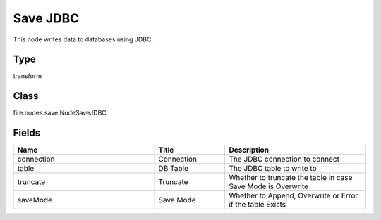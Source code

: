 Save JDBC
=========== 

This node writes data to databases using JDBC.

Type
--------- 

transform

Class
--------- 

fire.nodes.save.NodeSaveJDBC

Fields
--------- 

.. list-table::
      :widths: 10 5 10
      :header-rows: 1

      * - Name
        - Title
        - Description
      * - connection
        - Connection
        - The JDBC connection to connect
      * - table
        - DB Table
        - The JDBC table to write to
      * - truncate
        - Truncate
        - Whether to truncate the table in case Save Mode is Overwrite
      * - saveMode
        - Save Mode
        - Whether to Append, Overwrite or Error if the table Exists




